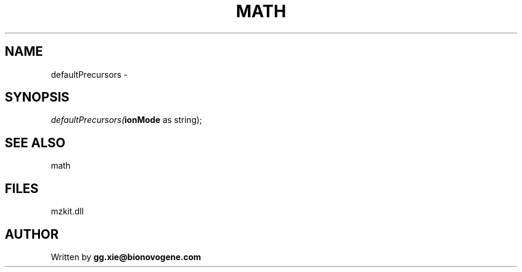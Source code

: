 .\" man page create by R# package system.
.TH MATH 4 2000-Jan "defaultPrecursors" "defaultPrecursors"
.SH NAME
defaultPrecursors \- 
.SH SYNOPSIS
\fIdefaultPrecursors(\fBionMode\fR as string);\fR
.SH SEE ALSO
math
.SH FILES
.PP
mzkit.dll
.PP
.SH AUTHOR
Written by \fBgg.xie@bionovogene.com\fR
